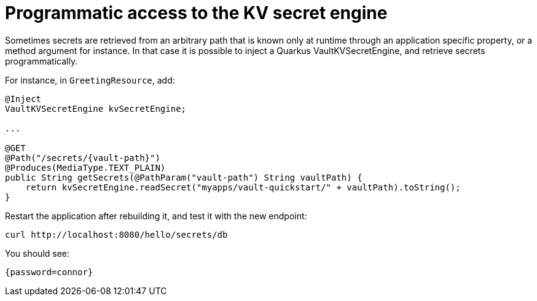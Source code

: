 ifdef::context[:parent-context: {context}]
[id="programmatic-access-to-the-kv-secret-engine_{context}"]
= Programmatic access to the KV secret engine
:context: programmatic-access-to-the-kv-secret-engine

Sometimes secrets are retrieved from an arbitrary path that is known only at runtime through an application
specific property, or a method argument for instance.
In that case it is possible to inject a Quarkus VaultKVSecretEngine, and retrieve secrets programmatically.

For instance, in `GreetingResource`, add:

[source,java]
----
@Inject
VaultKVSecretEngine kvSecretEngine;

...

@GET
@Path("/secrets/{vault-path}")
@Produces(MediaType.TEXT_PLAIN)
public String getSecrets(@PathParam("vault-path") String vaultPath) {
    return kvSecretEngine.readSecret("myapps/vault-quickstart/" + vaultPath).toString();
}
----

Restart the application after rebuilding it, and test it with the new endpoint:

[source,shell]
----
curl http://localhost:8080/hello/secrets/db
----

You should see:

[source,shell]
----
{password=connor}
----


ifdef::parent-context[:context: {parent-context}]
ifndef::parent-context[:!context:]